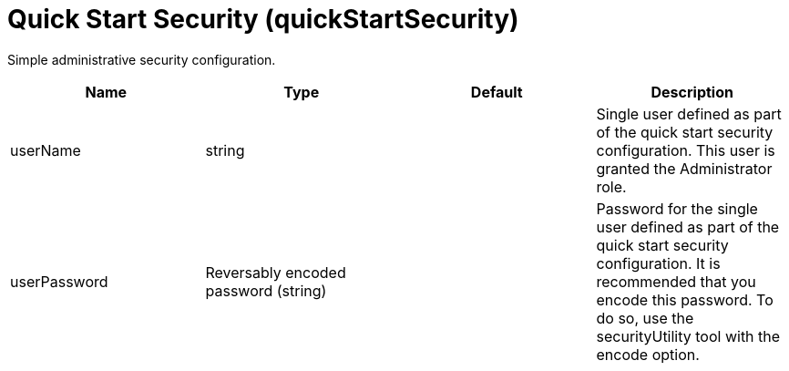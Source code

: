 = +Quick Start Security+ (+quickStartSecurity+)
:stylesheet: ../config.css
:linkcss: 
:page-layout: config
:nofooter: 

+Simple administrative security configuration.+

[cols="a,a,a,a",width="100%"]
|===
|Name|Type|Default|Description

|+userName+

|string

|

|+Single user defined as part of the quick start security configuration.  This user is granted the Administrator role.+

|+userPassword+

|Reversably encoded password (string)

|

|+Password for the single user defined as part of the quick start security configuration. It is recommended that you encode this password. To do so, use the securityUtility tool with the encode option.+
|===
